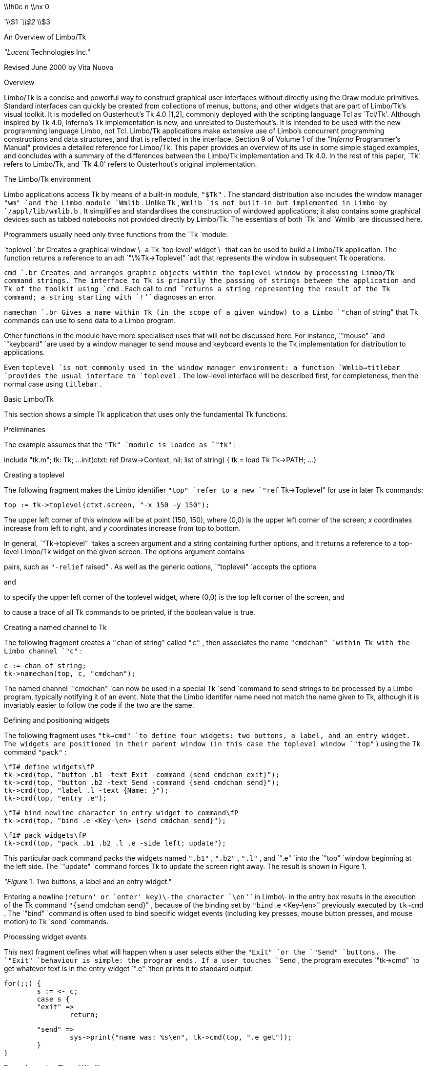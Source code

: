 



\\!h0c n \\nx 0

















`\\$1
`_\\$2_ \\$3

















An Overview of Limbo/Tk

_"Lucent_ Technologies Inc."

Revised June 2000 by Vita Nuova

Overview

Limbo/Tk is a concise and powerful way to construct graphical user interfaces without directly using the Draw module primitives.
Standard interfaces can quickly be created from collections of menus, buttons, and other widgets that are part of Limbo/Tk's visual toolkit.
It is modelled on Ousterhout's Tk 4.0 [1,2], commonly deployed
with the scripting language Tcl as `Tcl/Tk'.
Although inspired by Tk 4.0, Inferno's Tk implementation is new, and unrelated to Ousterhout's.
It is intended to be used with the new programming language Limbo, not Tcl.
Limbo/Tk applications make
extensive use of Limbo's concurrent programming constructions and data structures,
and that is reflected in the interface.
Section 9 of Volume 1 of the
_"Inferno_ Programmer's Manual"
provides a detailed reference for Limbo/Tk.
This paper provides an overview of its use in some simple staged examples, and
concludes with
a summary of the differences between the Limbo/Tk implementation and Tk 4.0.
In the rest of this paper, `Tk' refers to Limbo/Tk, and `Tk 4.0' refers to Ousterhout's
original implementation.

The Limbo/Tk environment

Limbo applications access Tk by means of a built-in module,
`"$Tk"` .
The standard distribution also includes the window manager
`"wm"
`and the Limbo module
`Wmlib` .
Unlike
`Tk` ,
`Wmlib
`is not built-in but implemented in Limbo by
`/appl/lib/wmlib.b` .
It simplifies and standardises the construction of windowed applications;
it also contains some graphical devices such as tabbed notebooks not provided
directly by Limbo/Tk.
The essentials of both
`Tk
`and
`Wmlib
`are discussed here.

Programmers usually need only three functions from the
`Tk
`module:

`toplevel
`.br
Creates a graphical window \- a Tk `top level' widget \-
that can be used to build a Limbo/Tk application.
The function returns a reference to an adt
`"\%Tk->Toplevel"
`adt that represents the window in subsequent Tk operations.

`cmd
`.br
Creates and arranges graphic objects within the toplevel window by processing Limbo/Tk command strings.
The interface to Tk is primarily the passing of strings between
the application and Tk
of the toolkit using
`cmd` .
Each call to
`cmd
`returns a string representing the result of the Tk command;
a string starting with
`!` ' `
diagnoses an error.

`namechan
`.br
Gives a name within Tk (in the scope of a given window) to a Limbo
`"chan` of string"
that Tk commands can use to send data to a Limbo program.

Other functions in the module have more specialised uses that will not be discussed here.
For instance,
`"mouse"
`and
`"keyboard"
`are used by a window manager to send mouse and keyboard events
to the Tk implementation for distribution to applications.

Even
`toplevel
`is not commonly used in the window manager environment:
a function
`Wmlib->titlebar
`provides the usual interface to
`toplevel` .
The low-level interface will be described first, for completeness,
then the normal case using
`titlebar` .

Basic Limbo/Tk

This section shows a simple Tk application that uses only the fundamental Tk functions.

Preliminaries

The example assumes that the
`"Tk"
`module is loaded as
`"tk"` :

include "tk.m";
	tk:	Tk;
	...
init(ctxt: ref Draw->Context, nil: list of string)
{
	tk =  load Tk Tk->PATH;
	...
}


Creating a toplevel

The following fragment makes the Limbo identifier
`"top"
`refer to a new
`"ref` Tk->Toplevel"
for use in later Tk commands:

	top := tk->toplevel(ctxt.screen, "-x 150 -y 150");

The upper left corner of this window will be at point (150, 150), where (0,0) is the upper left corner of the screen;
_x_
coordinates increase from left to right, and
_y_
coordinates increase from top to bottom.

In general,
`"Tk->toplevel"
`takes a screen argument and a string containing further options, and it returns a reference to a top-level Limbo/Tk widget on the given screen.
The options argument contains

pairs, such as
`"-relief` raised" .
As well as the generic options,
`"toplevel"
`accepts the options

and

to specify the upper left corner of the toplevel widget, where (0,0) is the top left corner of the screen,
and

to cause a trace of all Tk commands to be printed,
if the boolean value is true.

Creating a named channel to Tk

The following fragment creates a
`"chan` of string"
called
`"c"` ,
then associates the name
`"cmdchan"
`within Tk with the Limbo channel
`"c"` :

	c := chan of string;
	tk->namechan(top, c, "cmdchan");

The named channel
`"cmdchan"
`can now be used in a special Tk
`send
`command
to send strings to be processed by a Limbo program, typically notifying it of an event.
Note that the Limbo identifer name need not match the name given to Tk,
although it is invariably easier to follow the code if the two are the same.

Defining and positioning widgets

The following fragment uses
`"tk->cmd"
`to define four widgets: two buttons, a label, and an entry widget. The widgets are positioned in their parent window (in this case the toplevel window
`"top"` )
using the Tk command
`"pack"` :



	\fI# define widgets\fP
	tk->cmd(top, "button .b1 -text Exit -command {send cmdchan exit}");
	tk->cmd(top, "button .b2 -text Send -command {send cmdchan send}");
	tk->cmd(top, "label .l -text {Name: }");
	tk->cmd(top, "entry .e");

	\fI# bind newline character in entry widget to command\fP
	tk->cmd(top, "bind .e <Key-\en> {send cmdchan send}");

	\fI# pack widgets\fP
	tk->cmd(top, "pack .b1 .b2 .l .e -side left; update");



This particular pack command packs the widgets named
`".b1"` ,
`".b2"` ,
`".l"` ,
and
`".e"
`into the
`"top"
`window beginning at the left side. The
`"update"
`command forces Tk to update the screen right away. The result is shown in Figure 1.


_"Figure_ 1. Two buttons, a label and an entry widget."


Entering a newline (`return' or `enter' key)\-the character
`\en` ' `
in Limbo\-
in the entry box results in the execution of the Tk command
`"{send` cmdchan send}" ,
because of the binding set by
`"bind` .e <Key-\en>"
previously executed by
`tk->cmd` .
The
`"bind"
`command is often used to bind specific widget events (including key presses, mouse button presses, and mouse motion) to Tk
`send
`commands.

Processing widget events

This next fragment defines what will happen when a user selects either the
`"Exit"
`or the
`"Send"
`buttons. The
`"Exit"
`behaviour is simple: the program ends. If a user touches
`Send` ,
the program executes
`"tk->cmd"
`to get whatever text is in the entry widget
`".e"
`then prints it to standard output.

	for(;;) {
		s := <- c;
		case s {
		"exit" =>
			return;

		"send" =>
			sys->print("name was: %s\en", tk->cmd(top, ".e get"));
		}
	}


Example - using Tk and Wmlib

This section uses both Tk and Wmlib to create a simple window manager application with a titlebar, including resize and exit buttons.
This is the usual way to create new windows.

Preamble

The example assumes that the
`"Tk"
`module is loaded as before, as module variable
`"tk"` ,
but furthermore that the
`"Wmlib"
`module is also loaded, as
`"wmlib"` :

include "tk.m";
	tk:	Tk;
include "wmlib.m";
	wmlib: Wmlib;
	...
	tk =  load Tk  Tk->PATH;
	wmlib = load Wmlib Wmlib->PATH;
	wmlib->init();

Note that
`wmlib->init
`is called once to initialise the
`wmlib
`module just loaded, before any other functions are called.

In window manager applications the
`Tk->toplevel
`function is not normally used directly.
Instead, a window manager interface is used to create both
the top level widget and a channel to receive events from the window manager.
The
`titlebar
`function has the signature:



	titlebar(scr: Draw->Screen, tkargs: string, title: string, buts: int):
		(ref Tk->Toplevel, chan of string);



The
`Screen
`is the one on which the window is to be created, normally the
one passed in the
`Context
`parameter to a program's
`init
`function.
The
_tkargs_
parameter can control the position and appearance of the window,
but is best left nil (or the empty string) to use the window manager's
defaults (see
_wmlib_ (2)
for details otherwise),
including automatic placement.
The
_title_
string gives the title that appears in the title bar.
Finally,
_buts_
is a bit set that selects the buttons to appear.
The value
`Wmlib->Appl
`gives the usual resize and hide buttons;
the exit (delete) button always appears.
The following is used in the example:

	(top, titlechan) := wmlib->titlebar(ctxt.screen, nil,
					"Text Browser", Wmlib->Appl);

Note that
`titlebar
`returns a tuple.
The first element is a reference to the Tk top level widget
for use in later Tk commands.
The second element of the tuple
is a Limbo channel of type
`"chan` of string"
that passes window manager events to the application.

The channel
`"titlechan"
`is used by
`"wmlib"
`to send messages, but it is normally necessary
to create a channel to Tk to receive events from widgets the application creates:

	cmdchan := chan of string;
	tk->namechan(top, cmdchan, "cmdchan");


Defining and positioning widgets

The function
`"Wmlib->tkcmds"
`takes two arguments, a
`"ref` Tk->Toplevel"
that identifies a top level window,
and an
`"array` of string" .
Each element of the array is a Tk command acceptable to
`"Tk->cmd"` ;
`Wmlib->tkcmds
`simply applies it
to each element of the array.

Most of the following fragment consists of Tk command strings that are members of the array of strings
`"tk_config"` .
The comments describe the widgets being created. Not all widgets and menu items in this example are functional.
The last line executes the array of commands using
`"wmlib->tkcmds"` :



	tk_config := array[] of {

	\fI# define menubar frame, widget frame, text frame\fP
	"frame .mbar -relief groove -bd 2",
	"frame .w",
	"frame .text",

	\fI# define and pack menus\fP
	"menubutton .file -text File -menu .file.m",
	"menubutton .edit -text Edit -menu .edit.m",
	"menubutton .help -text Help -menu .help.m",

	"menu .file.m",
	".file.m add command -label Send -command {send cmdchan send}",
	".file.m add command -label Exit -command {send cmdchan exit}",
	"menu .edit.m",
	".edit.m add command -label Cut",

	"menu .help.m",
	".help.m add command -label Index -underline 0",

	"pack .file .edit -side left -in .mbar; update",
	"pack .help -side right -in .mbar",


	\fI# define and pack buttons and text entry box (for file name)\fP
	"button .b1 -text Send -command {send cmdchan send}",
	"button .b2 -text Open -command {send cmdchan open}",
	"label .l -text {Name: }",

	"entry .e",
	"bind .e <Key-\en> {send cmdchan open}",

	"pack .b1 .b2 .l .e -side left -in .w",


	\fI# define and pack text panel and its scrollbar\fP
	"text .t -yscrollcommand {.scroll set} -bg white",
	"scrollbar .scroll -command {.t yview}",
	"pack .scroll -side left -fill y -in .text",
	"pack .t -side right -in .text -expand 1 -fill both",

	\fI# pack frames\fP
	"pack .text -side bottom -fill both -expand 1",
	"pack .mbar .w -fill x; update",
	"pack propagate . 0",
	};

	\fI# run the Tk commands\fP
	wmlib->tkcmds(top, tk_config);



The result of executing these Tk commands is shown in Figure 2.

The arrays defining Tk widgets are sometimes made global to a module
when they can sensibly be used by several functions.
It is also common to use small Limbo functions to replicate
similar widgets by building Tk commands from the value of parameters,
using Limbo string concatenation
or
`sys->sprint` .


_"Figure_ 2. A Wm application with a menu bar, a tool bar, and a text window."



Processing widget events

This fragment uses an
`"alt"
`block to wait for strings to arrive from either
`"titlechan"
`or
`"cmdchan"` .

When a string is received on
`"titlechan"` ,
the
`"case"
`statement either handles it directly (as with
`exit` )
or passes it to
`"wmlib->titlectl"
`for normal handling by the window manager.

When a string is received on
`cmdchan` ,
the program acts accordingly: it writes the text in the entry widget to standard output
`send` ); (
calls
`"do_open"
`to open the file name currently in the entry box
`open` ); (
or returns from the processing loop
`exit` ). (

	for(;;) {
		alt {
		s := <-titlechan =>	\fI# message from title bar buttons\fP
			case s {
			"exit" =>
				return;
			* =>
				wmlib->titlectl(top,s);
			}

		com := <-cmdchan =>	\fI# message from widgets created above\fP
			case com {
			"send" =>
				sys->print("name was: %s\en", tk->cmd(top, ".e get"));
			"open" =>
				do_open(top, tk->cmd(top, ".e get"));
			"exit" =>
				return;
			}
		}
	}

Although this example uses a Tk text entry widget,
`Wmlib
`provides a function
`filename
`that pops up a graphical device that allows a user to
select a file by typing a name, browsing the file system, or a mixture of both.
See
_wmlib_ (2)
for details.

Putting text into the text widget

The
`"do_open"
`function below uses
the buffered I/O module
`Bufio
`to read lines from the file named in the entry widget and add them to the text currently in the text widget
`".t"` .

do_open(top: ref Tk->Toplevel, file: string)
{
	iofd := bufio->open(file, Bufio->OREAD);
	if(iofd == nil){
		wmlib->dialog(top, "error -fg red", "Open file",
			sys->sprint("%s: %r", file), 0, "Ok"::nil);
		return;
	}

	tk->cmd(top, ".t delete 1.0 end");
	tk->cmd(top, "cursor -bitmap cursor.wait");

	for(;;){
		line := iofd.gets('\en');
		if(line == nil)
			break;
		tk->cmd(top, ".t insert end '" + line);
	}
	tk->cmd(top, "cursor -default");
}

If the file cannot be opened,
`do_open
`calls
`wmlib->dialog
`to pop up a diagnostic message panel, rather than (say) printing a message to standard
error,
and returns.
If the file was opened,
`do_open
`deletes the current
contents of the frame, and reads the
file into it, inserts one line at a time.
Tk allows the data inserted to contain embedded newlines, and
a more efficient implementation could read blocks
of data from the file and insert them, but some care is required.
A text file in Inferno contains Unicode characters in UTF-encoding, and the
bytes of a single character might be split across separate reads.
`Iobuf.gets
`by contrast is guaranteed to reassemble complete Unicode characters from
the buffered input stream.
A program using
`Iobuf.read
`(or
`Sys->read` )
to fetch blocks of data would typically use
`Sys->utfbytes
`to find maximal sequences of UTF-encoded characters
and insert large chunks of text at once.
See the function
`loadtfile
`in
`/appl/wm/edit.b
`for example.

Limbo/Tk command syntax

Once a toplevel widget has been built, an application calls
`"tk->cmd"
`to issue commands to Tk and receive results.
This section describes in more detail the contents of the string argument
that conveys the commands.

Command strings

The command string may contain one or more commands, separated by semicolons. A semicolon is not a command separator when it is nested in braces
`"{}"` ) (
or brackets
`"[]"` ), (
or it is escaped by a backslash (\e).

Each command is divided into
_"words"_ :
sequences of characters separated by one or more blanks or tabs,
subject to the following quoting rules:


A word beginning with an opening brace
`{` ) (
continues until the balancing closing brace
`}` ) (
is reached.
The outer brace characters are stripped.
A backslash
`\e` ) (
can be used to escape a brace, preventing special interpretation.


A word beginning with an opening bracket
`[` ) (
continues until the balancing closing bracket
`]` ) (
is reached. The enclosed string is then evaluated as if it were a command string, and the resulting value is used as the contents of the word.


At any point in the command string a single quote (\f5'\fP) causes the rest of the string to be treated as one word.

Single commands are executed in order until they are all done or an error is encountered. By convention, an error is signalled by a return value starting with an exclamation mark. The return value from
`"cmd"
`is the return value of the first error-producing command or else the return value of the final single command.

To execute a single command, the first word is examined. It can be one of the following:

One of the following widget creating commands:


lf(CW) lf(CW) .
button	menu
canvas	menubutton
checkbutton	radiobutton
entry	scale
frame	scrollbar
label	text
listbox

The second word of each of these commands is the name of the widget to be created. The remaining words are option/value pairs.


A widget name (beginning with a dot
`.` ') `
that corresponds to an existing widget. The second word gives the name of a particular widget subcommand and the remaining words are arguments for the subcommand.

A
`"pack"` ,
`"bind"` ,
`"focus"` ,
`"grab"` ,
`"put"` ,
`"destroy"` ,
`"image"` ,
or
`"update"
`command.
These commands manipulate existing widgets or control Tk.
Most are the same as documented for Tk 4.0.
The
`"bind"
`command is significantly different, and the
`"image"
`command is more limited.

The
`"` send "
command,
which sends a string to a Limbo process.
The second word is the Tk name of a Limbo channel (previously registered with
`"namechan"` ),
and the rest of the command is sent as a single string along the channel.

The
`"variable"
`command.
Limbo/Tk generally does not provide the variables of Tcl/Tk; radio buttons are an exception. The
`"variable"
`command takes the name of a variable defined in a radio button as the second word, and the value of the variable is the result of the command. Furthermore, there is one predefined variable whose value can be retrieved this way: the
`"lasterror"
`variable is set every time a Tk command returns an error. The value is the offending command (possibly truncated) followed by the error return value. The
`"lasterror"
`variable is cleared whenever it is retrieved using the variable command. This allows several
Tk commands to be executed without checking error returns each time. A call to the
`"variable"
`command with
`"lasterror"
`at strategic points can make sure that an unexpected error has not occurred.

The
`"cursor"
`command. This command takes a number of option/value pairs to control the appearance and placement of the cursor. Available options are:

and

to change the cursor position to align its hotpoint at the given point (in screen coordinates);

or

to change the appearance of the cursor; and
`-default
`to change back to the default appearance of the cursor.

Because the language accepted by the
`"cmd"
`function has no user-defined functions, no control flow and very few variables, almost all applications need to have some of their logic in Limbo programs.
The modern concurrency constructions provided by Limbo \-
processes, channels, send/receive operators and
`alt` \-
replace unstructured interrupts (`call backs'), often used by
other graphics systems, by structured control flow.
(The Inferno shell does provide support, however, for rapid prototyping using Tk
and a scripting language: see the manual pages for
_sh-tk_ (1)
and
_wish_ (1)
in Volume 1.)

Widget options

In Tk, all widget creation commands, and all
`"cget"
`widget commands accept a common set of generic options in addition to widget-specific options.
Except as noted otherwise, the meanings are the same as they are in Tk 4.0. The allowable forms of things like
_"color"_ ,
_"dist"_ ,
and
_"font"_
are slightly different in Limbo/Tk.
See
_types_ (9)
in Volume 1
for precise definitions.
The generic options are as follows:











Note:
the
`-actwidth
`and
`-actheight
`variables are overridden by the
packer, but are useful as arguments to
`cget
`to retrieve the actual
width and height (inside the border) of a widget after packing.




(or



(or





(or












or



Note:
`-state
`is only relevant for some widgets (for example,
entry widgets).










Note:
`-selectcolor
`is the colour of the box in selection menu
items.







In general, the manual page for each widget in section 9 of Volume 1 tells which of the
generic Tk options the widget accepts.

The
_"dist"_
parameters are lengths, expressed in the following form:
an optional minus sign, then one or more decimal digits (with possible embedded decimal point), then an optional units specifier.
The unit specifiers are the following:


lf(CW) lf(R)w(3i) .
c	centimetres
m	millimetres
i	inches
p	points
h	height of widget's font (*)
w	T{
width of `\f(CW0\fP' character in widget's font (*)
T}


The ones marked (*) are specific to Limbo/Tk.

Tcl/Tk 4.0 widgets do not uniformly take
`"-width"
`and
`"-height"
`options; instead, each widget may take either or both, and the interpretation
of a number lacking a unit specifier varies from widget to widget. For example, in Tk 4.0
`"-width` 25"
means 25 characters to an entry widget, but 25 pixels to a canvas widget. In Limbo/Tk, all widgets may specify width and height, and bare numbers always mean screen pixels.

A
_"colour"_
parameter can be a colour name or an RGB value.
Only a few names are known:


lf(CW) lf(CW) lf(CW) lf(CW) lf(CW) .
aqua	fuchsia	maroon	purple	yellow
black	gray	navy	red
blue	green	olive	teal
darkblue	lime	orange	white


For RGB values, either
`"#"` \fIrgb\fP
or
`"#"` \fIrrggbb\fP
can be used, where
_r_ ,
_rr_ ,
etc.
are hexadecimal values for the corresponding colour components.

A
_"font"_
parameter gives the full path name of an Inferno font file; for example,
`"/fonts/pelm/unicode.9.font"` .

A
_bitmap_
parameter is not used by any of the generic options, but is worth mentioning here.
Unlike Tk 4.0, a
_bitmap_
in Limbo/Tk is not restricted to a 1-bit deep bitmap to be coloured with foreground and background.
Instead, it can be a full-colour image (`pixmap' in X11 terminology),
which is displayed as is. If
_"bitmap"_
begins with a
`@` ', `
the remaining characters should be the path name of an Inferno image file. If
_"bitmap"_
begins with the character
`<` ', `
the remaining characters must be a decimal integer giving a file descriptor number of an open file from which the bitmap can be loaded. Otherwise,
_bitmap_
should be the name of a bitmap file in the directory
`"/icons/tk"` .


Options not supported in Limbo/Tk

The following options provided by Tk 4.0 are not supported by any Limbo/Tk widget:

-cursor                  -insertofftime       -wraplength
-disabledforeground      -insertontime
-exportselection         -insertwidth
-geometry                -repeatdelay
-highlightbackground     -repeatinterval
-highlightcolor          -setgrid
-highlightthickness      -takefocus
-insertbackground        -textvariable
-insertborderwidth       -troughcolor


Limbo/Tk commands

This section lists all the commands documented in the Tk 4.0 man pages, giving the differences between the behaviour specified in those man pages and the behaviour implemented in Limbo/Tk.
Some common Tcl commands are listed as well.
Bear in mind that some Tk 4.0 options are unsupported, as noted above.

Not implemented.




The bind command is perhaps the command that differs most from Tk 4.0.
In general, only a subset of its functionality is implemented. One difference is that
_widget_
must be the name of an existing widget.
The notion of a widget class is completely absent in Limbo/Tk.
Event sequence specifications are also more restricted. A sequence is either a single character (rune), meaning a
`"KeyPress"
`of that character, or a sequence of
_"events"_
in angle brackets.
_"Events"_
are separated by blanks or minus signs.
See
_bind_ (9)
for a complete discussion.

Not implemented.

As in Tk 4.0 (but note difference in units for
`"-height"
`and
`"-width"` ).

The Postscript subcommand is not implemented.

Unimplemented options:
`"-indicatoron"` ,
`"-offvalue"` ,
`"-onvalue"` ,
and
`"-selectimage"` .
The
`flash
`subcommand is not implemented.

Not implemented.

Configure options for widget
_pathname_ .
Widget-specific; see the manual entry for the widget in
section 9 of Volume 1.

As in Tk 4.0, but
note that
`"destroy` ." ' `
is rarely needed because top level windows are automatically
destroyed by the Inferno garbage collector immediately when the last reference vanishes.

The
`scan
`subcommand is not implemented. Some key bindings are not implemented when there is currently no way to type those keys to Inferno (for example,
`"Home"` ).
Note difference in units for
`"-height"
`and
`"-width"` .

Not implemented: normally replaced by Tk
`send
`or Limbo channel send operation within the application.

The focus model in Inferno is different. Only one widget has the keyboard focus at a given time. Limbo/Tk does not maintain a private keyboard focus for each toplevel tree and automatically move the focus there whenever the tree is entered. (Canvas and text widgets, however, do maintain a private keyboard focus.)
The Limbo/Tk
`"focus"
`command moves the keyboard focus to the given
_window_ .
By default, the first press of the primary button in an
`"entry"` ,
`"listbox"
`or
`"text"
`widget causes the focus to be moved to that widget. Just entering a menu widget gives it the focus.
The
`"-displayof"` ,
`"-force"
`and
`"-lastfor"
`options are not implemented.

Unimplemented options:
`"class"` ,
`"colormap"` ,
and
`"visual"` .




Limbo/Tk implements only global grabs, so the
`"-global"
`option is not recognised. The
`"grab` current"
command is not implemented. The
`"grab"
`command is not recognised as a synonym for
`"grab` set" .

Not implemented.




Only bitmap image types are implemented, but, as documented under
`"bitmap"` ,
Inferno `bitmaps' are not just 1-bit deep;
they encompass both bitmaps and `photo' (colour) images
as provided by Tk/4.0.
Limbo/Tk does not, however, recognise the wide variety of graphics formats that Tk 4.0 does.
Instead, only Inferno's own format is supported internally, and external programs
are provided to convert between that and other formats such as JPEG.
The file descriptor syntax for specifying bitmaps is useful when an external program writes the bitmap to a file descriptor.
If a maskfile is given, it may also have a depth greater than 1 bit; the meaning is that if a pixel of the mask is non-zero then the corresponding pixel of the image should be drawn.
(But see the handling of bitmaps used as stipples in
_canvas_ (9).)
The
`-data
`and
`-maskdata
`options are not implemented.

Unimplemented options:
`"-justify"
`and
`"-wraplength"` .
Note difference in units for
`"-height"
`and
`"-width"` .

The
`"bbox"
`and
`"scan"
`subcommands are not implemented. Note difference in units for
`"-height"
`and
`"-width"` .

The
`"belowThis"
`optional parameter is not recognised.

Unimplemented options:
`"-postcommand"` ,
`"-tearoff"` ,
`"-tearoff"
`command, and
`"-transient"` .
In the
`add
`subcommand, the
`"-accelerator"` ,
`"-indicatoron"` ,
and
`"-selectimage"
`options are not implemented. In the
`"index"
`subcommand, the
`"last"
`and
`"pattern"
`index forms are not implemented. The
`"configure"
`and
`"entrycget"
`subcommands are not implemented.

Unimplemented options:
`"-indicatoron"` ,
`"-justify"` ,
and
`"-wraplength"` .

Not implemented (subsumed by
`"label"` ).

Not implemented. There is no option database.








The
`"info"
`subcommand is not implemented.

Not implemented.

Unimplemented options:
`"-indicatoron"` ,
`"-justify"` ,
`"-selectimage"` ,
and
`-wraplength` .
The
`"flash"
`subcommand is not implemented.

The
`"aboveThis"
`optional parameter is not recognised.

Unimplemented options:
`"-digits` "
and
`"-variable"` .

The old syntax of
`"set"
`and
`"get"
`is not supported.

Not implemented.

Rather than sending data to a different application, the
`"send"
`command sends a given
_string_
down the Limbo channel associated with
_channame_ ,
as set by
`namechan` .

The
`"dump"
`subcommand is not implemented. The
`"-regexp"
`mode of the
`"search"
`subcommand is not implemented.

Not implemented.

Not implemented.

Not implemented.

There is no
`"toplevel"
`Tk command implemented by the
`"cmd"
`function; instead, the Tk module entry point
`"toplevel"
`is used to make toplevel widgets (windows)
as described above.

In Tcl/Tk,
`update
`is a Tcl command that invokes the `event handler loop'.
In Limbo/Tk,
it flushes any pending updates to the screen.
The optional
`"idletasks"
`argument is not recognised.

Not implemented. Much of the information that
`"winfo"
`would return can be got by applying
`"cget"
`to each widget.

Not implemented.

References

John K Ousterhout,
_"Tcl_ and the Tk Toolkit" ,
Addison-Wesley Publishing Company, Reading, Massachusetts, 1994.

Paul Raines and Jeff Trantor,
_"Tcl/Tk_ in a Nutshell" ,
O'Reilly, Sebastopol, California, 1999.

B W Kernighan,
``Descent into Limbo'',
elsewhere in this volume.

See
_draw-intro_ (2),
_tk_ (2)
and
_wmlib_ (2)
in
_"The_ Inferno Programmer's Manual",
Volume 1.
